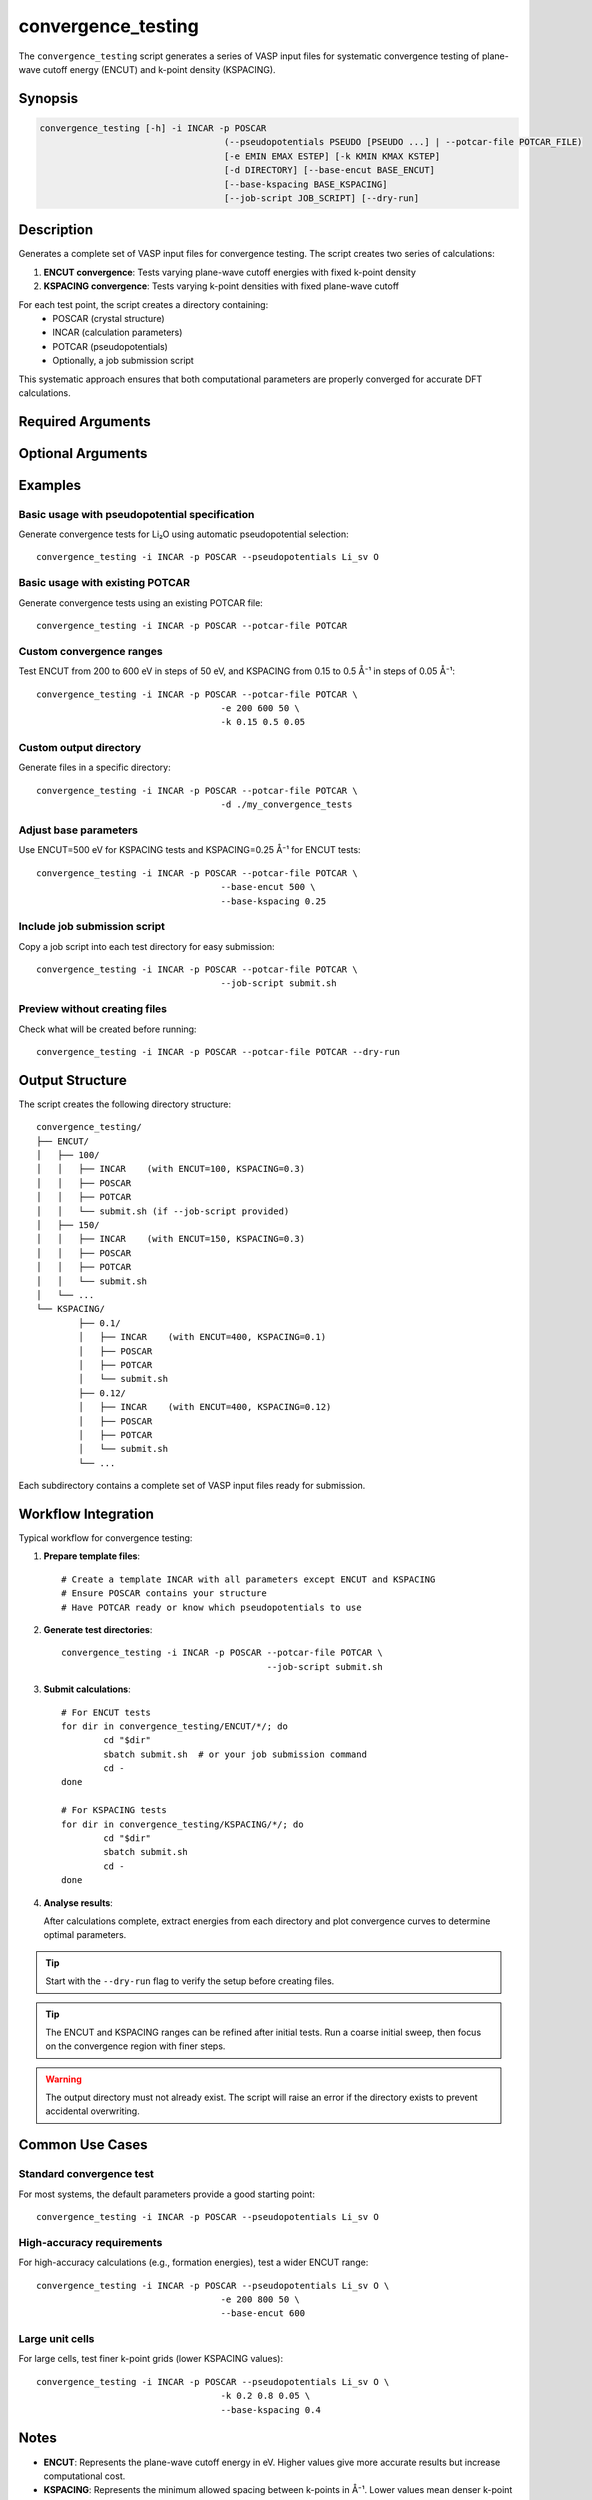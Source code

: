 convergence_testing
===================

The ``convergence_testing`` script generates a series of VASP input files for systematic convergence testing of plane-wave cutoff energy (ENCUT) and k-point density (KSPACING).

Synopsis
--------

.. code-block:: bash

	convergence_testing [-h] -i INCAR -p POSCAR 
					   (--pseudopotentials PSEUDO [PSEUDO ...] | --potcar-file POTCAR_FILE)
					   [-e EMIN EMAX ESTEP] [-k KMIN KMAX KSTEP]
					   [-d DIRECTORY] [--base-encut BASE_ENCUT]
					   [--base-kspacing BASE_KSPACING]
					   [--job-script JOB_SCRIPT] [--dry-run]

Description
-----------

Generates a complete set of VASP input files for convergence testing. The script creates two series of calculations:

1. **ENCUT convergence**: Tests varying plane-wave cutoff energies with fixed k-point density
2. **KSPACING convergence**: Tests varying k-point densities with fixed plane-wave cutoff

For each test point, the script creates a directory containing:
   - POSCAR (crystal structure)
   - INCAR (calculation parameters)
   - POTCAR (pseudopotentials)
   - Optionally, a job submission script

This systematic approach ensures that both computational parameters are properly converged for accurate DFT calculations.

Required Arguments
------------------

.. option:: -i INCAR, --incar INCAR

   Path to template INCAR file containing desired VASP parameters. Any ENCUT and KSPACING values in the template will be automatically overwritten for each convergence test.

.. option:: -p POSCAR, --poscar POSCAR

   Path to POSCAR file containing the crystal structure.

.. option:: --pseudopotentials PSEUDO [PSEUDO ...]

   Specify pseudopotentials to use, e.g., ``Li_sv Mn_pv O``. 
   
   Mutually exclusive with ``--potcar-file``.
   
   .. note::
	  This option requires Pymatgen to be configured for VASP POTCARs. 
	  See the `Pymatgen documentation <https://pymatgen.org/installation.html#potcar-setup>`_ for setup instructions.

.. option:: --potcar-file POTCAR_FILE

   Path to an existing POTCAR file to use for all calculations.
   
   Mutually exclusive with ``--pseudopotentials``.

Optional Arguments
------------------

.. option:: -e EMIN EMAX ESTEP, --encut EMIN EMAX ESTEP

   Set the minimum, maximum, and step size for ENCUT (in eV).
   
   Default: ``100 700 50``

.. option:: -k KMIN KMAX KSTEP, --kspacing KMIN KMAX KSTEP

   Set the minimum, maximum, and step size for KSPACING (in Å⁻¹).
   
   Default: ``0.1 0.8 0.02``

.. option:: -d DIRECTORY, --directory DIRECTORY

   Specify the output directory for generated files.
   
   Default: ``./convergence_testing``

.. option:: --base-encut BASE_ENCUT

   Fixed ENCUT value (in eV) to use for KSPACING convergence tests.
   
   Default: ``400``

.. option:: --base-kspacing BASE_KSPACING

   Fixed KSPACING value (in Å⁻¹) to use for ENCUT convergence tests.
   
   Default: ``0.3``

.. option:: --job-script JOB_SCRIPT

   Path to a job submission script to copy into each test directory. Useful for automatically setting up calculations on HPC clusters.

.. option:: --dry-run

   Show what would be created without actually creating any files or directories. Useful for checking the setup before running.

.. option:: -h, --help

   Show help message and exit.

Examples
--------

Basic usage with pseudopotential specification
^^^^^^^^^^^^^^^^^^^^^^^^^^^^^^^^^^^^^^^^^^^^^^^

Generate convergence tests for Li₂O using automatic pseudopotential selection::

	convergence_testing -i INCAR -p POSCAR --pseudopotentials Li_sv O

Basic usage with existing POTCAR
^^^^^^^^^^^^^^^^^^^^^^^^^^^^^^^^^

Generate convergence tests using an existing POTCAR file::

	convergence_testing -i INCAR -p POSCAR --potcar-file POTCAR

Custom convergence ranges
^^^^^^^^^^^^^^^^^^^^^^^^^^

Test ENCUT from 200 to 600 eV in steps of 50 eV, and KSPACING from 0.15 to 0.5 Å⁻¹ in steps of 0.05 Å⁻¹::

	convergence_testing -i INCAR -p POSCAR --potcar-file POTCAR \
					   -e 200 600 50 \
					   -k 0.15 0.5 0.05

Custom output directory
^^^^^^^^^^^^^^^^^^^^^^^

Generate files in a specific directory::

	convergence_testing -i INCAR -p POSCAR --potcar-file POTCAR \
					   -d ./my_convergence_tests

Adjust base parameters
^^^^^^^^^^^^^^^^^^^^^^^

Use ENCUT=500 eV for KSPACING tests and KSPACING=0.25 Å⁻¹ for ENCUT tests::

	convergence_testing -i INCAR -p POSCAR --potcar-file POTCAR \
					   --base-encut 500 \
					   --base-kspacing 0.25

Include job submission script
^^^^^^^^^^^^^^^^^^^^^^^^^^^^^^

Copy a job script into each test directory for easy submission::

	convergence_testing -i INCAR -p POSCAR --potcar-file POTCAR \
					   --job-script submit.sh

Preview without creating files
^^^^^^^^^^^^^^^^^^^^^^^^^^^^^^^

Check what will be created before running::

	convergence_testing -i INCAR -p POSCAR --potcar-file POTCAR --dry-run

Output Structure
----------------

The script creates the following directory structure::

	convergence_testing/
	├── ENCUT/
	│   ├── 100/
	│   │   ├── INCAR    (with ENCUT=100, KSPACING=0.3)
	│   │   ├── POSCAR
	│   │   ├── POTCAR
	│   │   └── submit.sh (if --job-script provided)
	│   ├── 150/
	│   │   ├── INCAR    (with ENCUT=150, KSPACING=0.3)
	│   │   ├── POSCAR
	│   │   ├── POTCAR
	│   │   └── submit.sh
	│   └── ...
	└── KSPACING/
		├── 0.1/
		│   ├── INCAR    (with ENCUT=400, KSPACING=0.1)
		│   ├── POSCAR
		│   ├── POTCAR
		│   └── submit.sh
		├── 0.12/
		│   ├── INCAR    (with ENCUT=400, KSPACING=0.12)
		│   ├── POSCAR
		│   ├── POTCAR
		│   └── submit.sh
		└── ...

Each subdirectory contains a complete set of VASP input files ready for submission.

Workflow Integration
--------------------

Typical workflow for convergence testing:

1. **Prepare template files**::

	   # Create a template INCAR with all parameters except ENCUT and KSPACING
	   # Ensure POSCAR contains your structure
	   # Have POTCAR ready or know which pseudopotentials to use

2. **Generate test directories**::

	   convergence_testing -i INCAR -p POSCAR --potcar-file POTCAR \
						  --job-script submit.sh

3. **Submit calculations**::

	   # For ENCUT tests
	   for dir in convergence_testing/ENCUT/*/; do
		   cd "$dir"
		   sbatch submit.sh  # or your job submission command
		   cd -
	   done
	   
	   # For KSPACING tests
	   for dir in convergence_testing/KSPACING/*/; do
		   cd "$dir"
		   sbatch submit.sh
		   cd -
	   done

4. **Analyse results**:

   After calculations complete, extract energies from each directory and plot convergence curves to determine optimal parameters.

.. tip::
   Start with the ``--dry-run`` flag to verify the setup before creating files.

.. tip::
   The ENCUT and KSPACING ranges can be refined after initial tests. Run a coarse initial sweep, then focus on the convergence region with finer steps.

.. warning::
   The output directory must not already exist. The script will raise an error if the directory exists to prevent accidental overwriting.

Common Use Cases
----------------

Standard convergence test
^^^^^^^^^^^^^^^^^^^^^^^^^

For most systems, the default parameters provide a good starting point::

	convergence_testing -i INCAR -p POSCAR --pseudopotentials Li_sv O

High-accuracy requirements
^^^^^^^^^^^^^^^^^^^^^^^^^^^

For high-accuracy calculations (e.g., formation energies), test a wider ENCUT range::

	convergence_testing -i INCAR -p POSCAR --pseudopotentials Li_sv O \
					   -e 200 800 50 \
					   --base-encut 600

Large unit cells
^^^^^^^^^^^^^^^^

For large cells, test finer k-point grids (lower KSPACING values)::

	convergence_testing -i INCAR -p POSCAR --pseudopotentials Li_sv O \
					   -k 0.2 0.8 0.05 \
					   --base-kspacing 0.4

Notes
-----

- **ENCUT**: Represents the plane-wave cutoff energy in eV. Higher values give more accurate results but increase computational cost.

- **KSPACING**: Represents the minimum allowed spacing between k-points in Å⁻¹. Lower values mean denser k-point grids and higher accuracy but greater computational cost.

- The script uses reciprocal lattice vectors to determine appropriate KSPACING values for your specific crystal structure.

- Each convergence series tests one parameter whilst holding the other fixed at its base value, allowing independent assessment of convergence for both parameters.

See Also
--------

- :doc:`checkforce` - Check geometry optimisation convergence
- `VASP Manual: ENCUT <https://www.vasp.at/wiki/index.php/ENCUT>`_
- `VASP Manual: KSPACING <https://www.vasp.at/wiki/index.php/KSPACING>`_